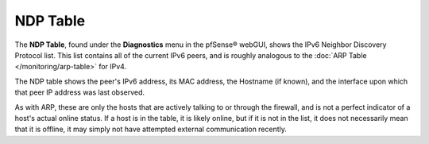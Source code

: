 NDP Table
=========

The **NDP Table**, found under the **Diagnostics** menu in the
pfSense® webGUI, shows the IPv6 Neighbor Discovery Protocol list.
This list contains all of the current IPv6 peers, and is roughly 
analogous to the :doc:`ARP Table </monitoring/arp-table>` for IPv4.

The NDP table shows the peer's IPv6 address, its MAC address, the
Hostname (if known), and the interface upon which that peer IP address
was last observed.

As with ARP, these are only the hosts that are actively talking to or
through the firewall, and is not a perfect indicator of a host's actual
online status. If a host is in the table, it is likely online, but if it
is not in the list, it does not necessarily mean that it is offline, it
may simply not have attempted external communication recently.

